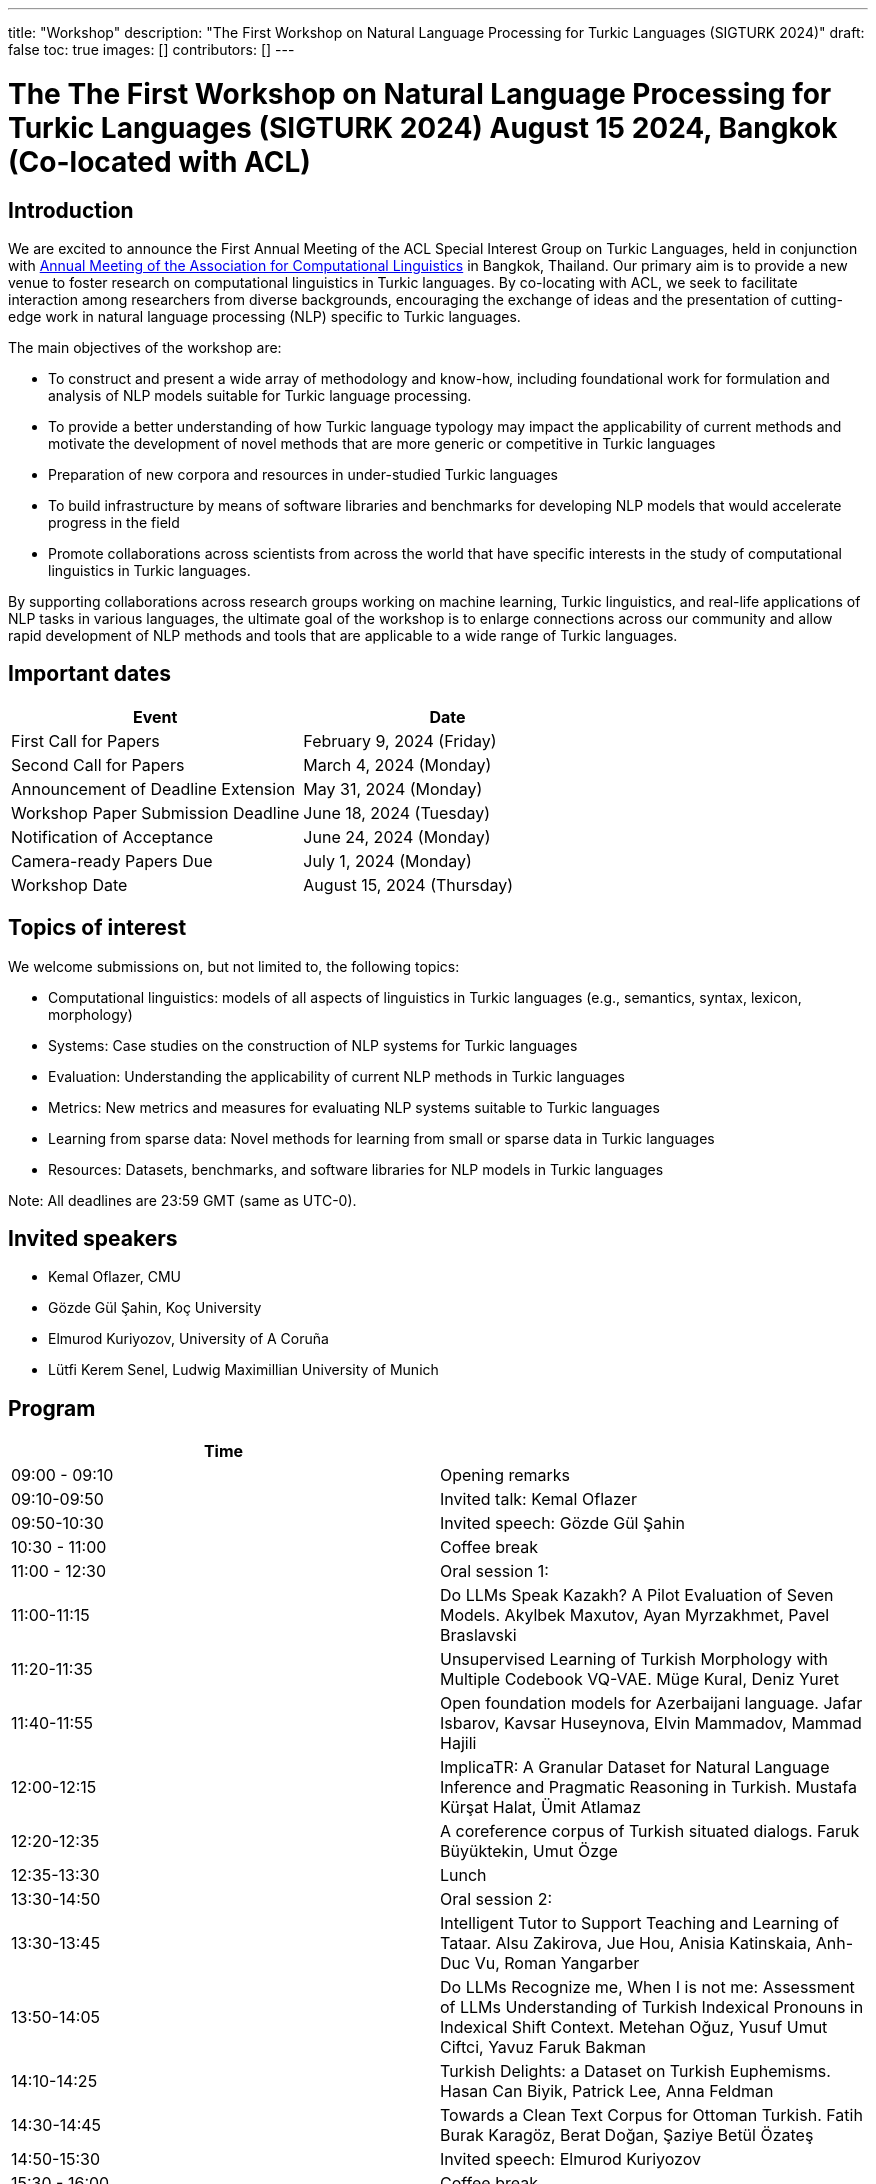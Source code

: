 ---
title: "Workshop"
description: "The First Workshop on Natural Language Processing for Turkic Languages (SIGTURK 2024)"
draft: false
toc: true
images: []
contributors: []
---

:toc:

= The The First Workshop on Natural Language Processing for Turkic Languages (SIGTURK 2024) August 15 2024, Bangkok (Co-located with ACL)

== Introduction

We are excited to announce the First Annual Meeting of the ACL Special Interest
Group on Turkic Languages, held  in conjunction with https://2024.aclweb.org/[Annual Meeting of the
Association for Computational Linguistics] in Bangkok, Thailand.  Our primary
aim is to provide a new venue to foster research on computational linguistics
in Turkic languages.  By co-locating with ACL, we seek to facilitate
interaction among researchers from diverse backgrounds, encouraging the
exchange of ideas and the presentation of cutting-edge work in natural language
processing (NLP) specific to Turkic languages.

The main objectives of the workshop are:

* To construct and present a wide array of methodology and know-how, including foundational work for formulation and analysis of NLP models suitable for Turkic language processing.
* To provide a better understanding of how Turkic language typology may impact the applicability of current methods and motivate the development of novel methods that are more generic or competitive in Turkic languages
* Preparation of new corpora and resources in under-studied Turkic languages
* To build infrastructure by means of software libraries and benchmarks for developing NLP models that would accelerate progress in the field
* Promote collaborations across scientists from across the world that have specific interests in the study of computational linguistics in Turkic languages.

By supporting collaborations across research groups working on machine
learning, Turkic linguistics, and real-life applications of NLP tasks in
various languages, the ultimate goal of the workshop is to enlarge connections
across our community and allow rapid development of NLP methods and tools that
are applicable to a wide range of Turkic languages.

== Important dates

[options= "header"]
|===
| Event | Date
| First Call for Papers | February 9, 2024 (Friday)
| Second Call for Papers | March 4, 2024 (Monday)
| Announcement of Deadline Extension | May 31, 2024 (Monday)
| Workshop Paper Submission Deadline | June 18, 2024 (Tuesday)
| Notification of Acceptance | June 24, 2024 (Monday)
| Camera-ready Papers Due | July 1, 2024 (Monday)
| Workshop Date | August 15, 2024 (Thursday)
|===

== Topics of interest

We welcome submissions on, but not limited to, the following topics:

* Computational linguistics: models of all aspects of linguistics in Turkic languages (e.g., semantics, syntax, lexicon, morphology)
* Systems: Case studies on the construction of NLP systems for Turkic languages
* Evaluation: Understanding the applicability of current NLP methods in Turkic languages
* Metrics: New metrics and measures for evaluating NLP systems suitable to Turkic languages
* Learning from sparse data: Novel methods for learning from small or sparse data in Turkic languages
* Resources: Datasets, benchmarks, and software libraries for NLP models in Turkic languages

Note: All deadlines are 23:59 GMT (same as UTC-0).

== Invited speakers

* Kemal Oflazer, CMU
* Gözde Gül Şahin, Koç University
* Elmurod Kuriyozov, University of A Coruña
* Lütfi Kerem Senel, Ludwig Maximillian University of Munich

== Program

[options= "header"]
|===
| Time |
| 09:00 - 09:10	| Opening remarks
| 09:10-09:50	| Invited talk: Kemal Oflazer
| 09:50-10:30	| 	Invited speech: Gözde Gül Şahin
| 10:30 - 11:00		| Coffee break
| 11:00 - 12:30		| Oral session 1:
| 11:00-11:15		| Do LLMs Speak Kazakh? A Pilot Evaluation of Seven Models.	Akylbek Maxutov, Ayan Myrzakhmet, Pavel Braslavski
| 11:20-11:35		| Unsupervised Learning of Turkish Morphology with Multiple Codebook VQ-VAE. Müge Kural, Deniz Yuret
| 11:40-11:55		| Open foundation models for Azerbaijani language. Jafar Isbarov, Kavsar Huseynova, Elvin Mammadov, Mammad Hajili
| 12:00-12:15		| ImplicaTR: A Granular Dataset for Natural Language Inference and Pragmatic Reasoning in Turkish. Mustafa Kürşat Halat, Ümit Atlamaz
| 12:20-12:35		| A coreference corpus of Turkish situated dialogs.	Faruk Büyüktekin, Umut Özge
| 12:35-13:30		| Lunch
| 13:30-14:50		| Oral session 2:
| 13:30-13:45		| Intelligent Tutor to Support Teaching and Learning of Tataar. Alsu Zakirova, Jue Hou, Anisia Katinskaia, Anh-Duc Vu, Roman Yangarber
| 13:50-14:05		| Do LLMs Recognize me, When I is not me: Assessment of LLMs Understanding of Turkish Indexical Pronouns in Indexical Shift Context. Metehan Oğuz, Yusuf Umut Ciftci, Yavuz Faruk Bakman
| 14:10-14:25		| Turkish Delights: a Dataset on Turkish Euphemisms. Hasan Can Biyik, Patrick Lee, Anna Feldman
| 14:30-14:45		| Towards a Clean Text Corpus for Ottoman Turkish. Fatih Burak Karagöz, Berat Doğan, Şaziye Betül Özateş
| 14:50-15:30		| Invited speech: Elmurod Kuriyozov
| 15:30 - 16:00		| Coffee break
| 16:00-17:00		| Poster session (non-archival and Findings papers)
| 		| Robust Automated Spelling Correction with Deep Ensembles
Jafar Isbarov, Kavsar Huseynova, SAMIR RUSTAMOV
| 		| GECTurk: Grammatical Error Correction and Detection Dataset for Turkish. Atakan Kara, Farrin Sofian, Andrew Bond, Gözde Gül Şahin
| 		| Benchmarking Procedural Language Understanding for Low-Resource Languages: A Case Study on Turkish. Arda Uzunoglu, Gözde Gül Şahin
| 		| TurkishMMLU: Measuring Massive Multitask Language Understanding in Turkish. Arda Yüksel, Abdullatif Köksal, Lütfi Kerem Senel, Anna Korhonen, Hinrich Schuetze
| 		| Bridging the Bosphorus: Advancing Turkish Large Language Models through Strategies for Low-Resource Language Adaptation and Benchmarking. Emre Can Acikgoz, Mete Erdogan, Deniz Yuret
| 		| Phonotactics as an Aid in Low Resource Loan Word Detection and Morphological Analysis in Sakha. Petter Mæhlum, Sardana Ivanova
| 		| TURNA: A Turkish Encoder-Decoder Language Model for Enhanced Understanding and Generation. Gökçe Uludoğan, Zeynep Yirmibeşoğlu Balal, Furkan Akkurt, Melikşah Türker, Onur Güngör, Susan Üsküdarlı
| 17:00-17:40		| Invited talk: Kerem Lutfi Senel
| 17:40-17:50		| Closing
|===

== Awards

A best paper award will be presented at the workshop and will be announced on our website.

== Diversity and inclusion statement

We are committed to promoting diversity and inclusion within our community.

== Workshop format

The workshop will be conducted in a hybrid format, with both an in-person component and virtual participation options.

== Registration

Details regarding registration can be found on the main conference website.

== Venue

The workshop will be held at Centara Grand and Bangkok Convention Centre in Bangkok, Thailand. Further details TBA.

== Program committee

* Askar Aituov, Google for Developers
* Necva Bölücü, CSIRO
* Çağrı Çöltekin, University of Tübingen
* Ebru Ersöyleyen, Middle East Technical University
* Orhan Fırat, Google Deepmind
* Omer Goldman, Bar-Ilan University
* Mammad Hajili, Microsoft
* Rasul Karimov, Sharechat
* Bekhzod Khoshimov, UW-Madison
* Abdullatif Köksal, LMU Munich
* Murathan Kurfalı, Stockholm University
* Constantine Lignos, Brandeis University
* Aziza Mirsaidova, Microsoft
* Jamshidbek Mirzakhalov, Monic AI
* Saliha Muradoğlu, Australian National University
* Fırat Öter, Middle East Technical University
* Arzucan Özgür, Bogaziçi University
* Adnan Öztürel, Google
* Gözde Gül Şahin, Koç University
* Francis Tyers, Indiana University
* Jonathan Washington, Swarthmore College

== Organizing committee

* Duygu Ataman, New York University
* Deniz Zeyrek Bozşahin, Middle East Technical University
* Mehmet Oguz Derin
* Sardana Ivanova, University of Helsinki
* Abdullatif Köksal, LMU Munich
* Jonne Sälevä, Brandeis University

== Contact information

* Email: sigturk2024workshop@gmail.com
* Submission Portal: https://openreview.net/group?id=aclweb.org/ACL/2024/Workshop/SIGTURK
* Official Website: https://sigturk.github.io/workshop

== More information

For further details and updates, please visit our workshop website: https://sigturk.com/workshop
